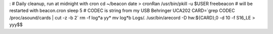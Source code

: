 :
# Daily cleanup, run at midnight with cron
cd ~/beacon
date > cronRan
/usr/bin/pkill -u $USER freebeacon
# will be restarted with beacon.cron
sleep 5
# CODEC is string from my USB Behringer UCA202
CARD=`grep CODEC /proc/asound/cards | cut -z -b 2`
rm -f log*a yy*
mv log*b Logs/.
/usr/bin/arecord -D hw:${CARD},0 -d 10 -f S16_LE  > yyy$$
